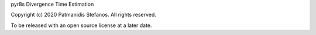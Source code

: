 pyr8s Divergence Time Estimation

Copyright (c) 2020 Patmanidis Stefanos.
All rights reserved.

To be released with an open source license at a later date.
